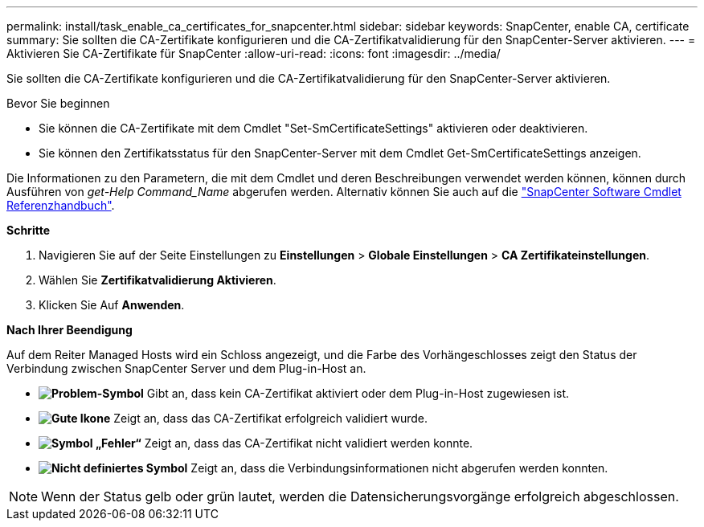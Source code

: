 ---
permalink: install/task_enable_ca_certificates_for_snapcenter.html 
sidebar: sidebar 
keywords: SnapCenter, enable CA, certificate 
summary: Sie sollten die CA-Zertifikate konfigurieren und die CA-Zertifikatvalidierung für den SnapCenter-Server aktivieren. 
---
= Aktivieren Sie CA-Zertifikate für SnapCenter
:allow-uri-read: 
:icons: font
:imagesdir: ../media/


[role="lead"]
Sie sollten die CA-Zertifikate konfigurieren und die CA-Zertifikatvalidierung für den SnapCenter-Server aktivieren.

.Bevor Sie beginnen
* Sie können die CA-Zertifikate mit dem Cmdlet "Set-SmCertificateSettings" aktivieren oder deaktivieren.
* Sie können den Zertifikatsstatus für den SnapCenter-Server mit dem Cmdlet Get-SmCertificateSettings anzeigen.


Die Informationen zu den Parametern, die mit dem Cmdlet und deren Beschreibungen verwendet werden können, können durch Ausführen von _get-Help Command_Name_ abgerufen werden. Alternativ können Sie auch auf die https://docs.netapp.com/us-en/snapcenter-cmdlets/index.html["SnapCenter Software Cmdlet Referenzhandbuch"^].

*Schritte*

. Navigieren Sie auf der Seite Einstellungen zu *Einstellungen* > *Globale Einstellungen* > *CA Zertifikateinstellungen*.
. Wählen Sie *Zertifikatvalidierung Aktivieren*.
. Klicken Sie Auf *Anwenden*.


*Nach Ihrer Beendigung*

Auf dem Reiter Managed Hosts wird ein Schloss angezeigt, und die Farbe des Vorhängeschlosses zeigt den Status der Verbindung zwischen SnapCenter Server und dem Plug-in-Host an.

* *image:../media/enable_ca_issues_icon.png["Problem-Symbol"]* Gibt an, dass kein CA-Zertifikat aktiviert oder dem Plug-in-Host zugewiesen ist.
* *image:../media/enable_ca_good_icon.png["Gute Ikone"]* Zeigt an, dass das CA-Zertifikat erfolgreich validiert wurde.
* *image:../media/enable_ca_failed_icon.png["Symbol „Fehler“"]* Zeigt an, dass das CA-Zertifikat nicht validiert werden konnte.
* *image:../media/enable_ca_undefined_icon.png["Nicht definiertes Symbol"]* Zeigt an, dass die Verbindungsinformationen nicht abgerufen werden konnten.



NOTE: Wenn der Status gelb oder grün lautet, werden die Datensicherungsvorgänge erfolgreich abgeschlossen.
